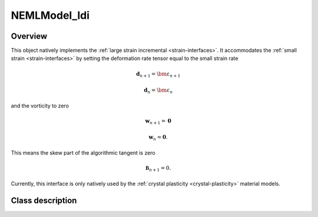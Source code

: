 .. _NEMLModel_ldi:

NEMLModel_ldi
=============

Overview
--------

This object natively implements the :ref:`large strain incremental <strain-interfaces>`.  It accommodates the :ref:`small strain <strain-interfaces>`
by setting the deformation rate tensor equal to the small strain rate

.. math::
   \mathbf{d}_{n+1} = \bm{\varepsilon}_{n+1}

.. math::
   \mathbf{d}_{n} = \bm{\varepsilon}_{n}

and the vorticity to zero

.. math::
   \mathbf{w}_{n+1} = \mathbf{0}

.. math::
   \mathbf{w}_{n} = \mathbf{0}.

This means the skew part of the algorithmic tangent is zero

.. math::
   \mathbf{\mathfrak{B}}_{n+1} = 0.

Currently, this interface is only natively used by the :ref:`crystal plasticity <crystal-plasticity>` material models.

Class description
-----------------

.. doxygenclass:: neml::NEMLModel_ldi
   :members:
   :undoc-members:
